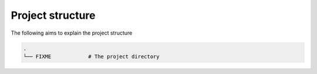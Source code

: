 Project structure
*****************

The following aims to explain the project structure

..
   Note: Built with ``tree -d``, pre-cleaned with the dangerous
   ``find . | grep -E "(__pycache__|\.pyc|\.pyo$)" | xargs rm -rf``

.. code::

   .
   └── FIXME            # The project directory

